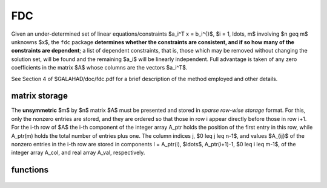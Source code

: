 FDC
===

.. module:: galahad.fdc

Given an under-determined set of linear equations/constraints $a_i^T x =
b_i^{}$, $i = 1, \ldots, m$ involving $n \geq m$ unknowns $x$, the ``fdc``
package **determines whether the constraints are consistent, and if
so how many of the constraints are dependent**; a list of dependent
constraints, that is, those which may be removed without changing the
solution set, will be found and the remaining $a_i$ will be linearly
independent.  Full advantage is taken of any zero coefficients in the
matrix $A$ whose columns are the vectors $a_i^T$.

See Section 4 of $GALAHAD/doc/fdc.pdf for a brief description of the
method employed and other details.

matrix storage
--------------

The **unsymmetric** $m$ by $n$ matrix $A$ must be presented
and stored in *sparse row-wise storage* format.
For this, only the nonzero entries are stored, and they are
ordered so that those in row i appear directly before those
in row i+1. For the i-th row of $A$ the i-th component of the
integer array A_ptr holds the position of the first entry in this row,
while A_ptr(m) holds the total number of entries plus one.
The column indices j, $0 \leq j \leq n-1$, and values
$A_{ij}$ of the  nonzero entries in the i-th row are stored in components
l = A_ptr(i), $\ldots$, A_ptr(i+1)-1,  $0 \leq i \leq m-1$,
of the integer array A_col, and real array A_val, respectively.

functions
---------

   .. function:: fdc.initialize()

      Set default option values and initialize private data

      **Returns:**

      options : dict
        dictionary containing default control options:
          error : int
             error and warning diagnostics occur on stream error.
          out : int
             general output occurs on stream out.
          print_level : int
             the level of output required is specified by print_level.
             Possible values are

             * **<=0**

               gives no output.

             * **1**

               a summary of the progress made.

             * **>=2**

               an ever increasing amount of debugging information.

          indmin : int
             initial estimate of integer workspace for sls (obsolete).
          valmin : int
             initial estimate of real workspace for sls (obsolete).
          pivot_tol : float
             the relative pivot tolerance (obsolete).
          zero_pivot : float
             the absolute pivot tolerance used (obsolete).
          max_infeas : float
             the largest permitted residual.
          use_sls : bool
             choose whether ``sls`` or ``uls`` is used to determine
             dependencies.
          scale : bool
             should the rows of A be scaled to have unit infinity norm
             or should no scaling be applied?
          space_critical : bool
             if space is critical, ensure allocated arrays are no
             bigger than needed.
          deallocate_error_fatal : bool
             exit if any deallocation fails.
          symmetric_linear_solver : str
             symmetric (indefinite) linear equation solver. 
             For current choices, see ``sls.initialize``.
          unsymmetric_linear_solver : str
             unsymmetric linear equation solver.
             For current choices, see ``uls.initialize``.
          prefix : str
            all output lines will be prefixed by the string contained
            in quotes within ``prefix``, e.g. 'word' (note the qutoes)
            will result in the prefix word.
          sls_control : dict
             control parameters for SLS (see ``sls.initialize``).
          uls_control : dict
             control parameters for ULS (see ``uls.initialize``).

   .. function:: fdc.find_dependent_rows(m, n, A_val, A_col, A_ptr, b, options=None)

      Find dependent rows of $A$ and, if any, check if $Ax = b$ is consistent.

      **Parameters:**

      m : int
          holds the number of constraints (rows of $A$).
      n : int
          holds the number of variables (columns of $A$).
      A_val : ndarray(A_ptr(m)-1)
          holds the values of the nonzeros of $A$ in the sparse co-ordinate
          storage scheme.
      A_col : ndarray(A_ptr(m)-1)
          holds the column indices of the nonzeros of $A$ in the sparse 
          co-ordinate  storage scheme.
      A_ptr : ndarray(m+1)
          holds the starting position of each row of $A$, as well as the 
          total number of entries plus one.
      b : ndarray(m)
          holds the values of the llinear term $b$ in the constraints.
      options : dict, optional
          dictionary of control options (see ``fdc.initialize``).

      **Returns:**

      m_depen : int
          holds the number of dependent constraints, if any.
      depen : ndarray(m)
          the first m_depen components hold the indices of the dependent
          comstraints.
      inform : dict
         dictionary containing output information:
          status : int
            return status.  Possible values are:

            * **0**

              The run was succesful.

            * **-1**

              An allocation error occurred. A message indicating the
              offending array is written on unit control['error'], and
              the returned allocation status and a string containing
              the name of the offending array are held in
              inform['alloc_status'] and inform['bad_alloc'] respectively.

            * **-2**

              A deallocation error occurred.  A message indicating the
              offending array is written on unit control['error'] and
              the returned allocation status and a string containing
              the name of the offending array are held in
              inform['alloc_status'] and inform['bad_alloc'] respectively.

            * **-3**

               The restriction n > 0 or m > 0 or requirement that type contains
               its relevant string 'dense', 'coordinate', 'sparse_by_rows',
               'diagonal', 'scaled_identity',  'identity', 'zero' or 'none' 
               has been violated.

            * **-5**

              The constraints appear to be inconsistent.

            * **-9**

              The analysis phase of the factorization failed; the return
              status from the factorization package is given by
              inform['factor_status'].

            * **-10**

              The factorization failed; the return status from the
              factorization package is given by inform['factor_status'].

            * **-11**

              The solution of a set of linear equations using factors
              from the factorization package failed; the return status
              from the factorization package is given by
              inform['factor_status'].

            * **-12**

              The analysis phase of an unsymmetric factorization failed; the 
              return status from the factorization package is given by
              inform['factor_status'].

            * **-13**

              An unsymmetric factorization failed; the return status from the
              factorization package is given by inform['factor_status'].

            * **-14**

              The solution of a set of linear equations using factors
              from an unsymmetric factorization package failed; the return
              status from the factorization package is given by
              inform['factor_status'].

            * **-16**

              The resuduals are large, the factorization may be unsatisfactory.

          alloc_status : int
             the status of the last attempted allocation/deallocation.
          bad_alloc : str
             the name of the array for which an allocation/deallocation
             error ocurred.
          factorization_status : int
             the return status from the factorization.
          factorization_integer : long
             the total integer workspace required for the factorization.
          factorization_real : long
             the total real workspace required for the factorization.
          non_negligible_pivot : float
             the smallest pivot which was not judged to be zero when
             detecting linear dependent constraints.
          time : dict
             dictionary containing timing information:
               total : float
                  the total CPU time spent in the package.
               analyse : float
                  the CPU time spent analysing the required matrices prior
                  to factorization.
               factorize : float
                  the CPU time spent factorizing the required matrices.
               clock_total : float
                  the total clock time spent in the package.
               clock_analyse : float
                  the clock time spent analysing the required matrices prior
                  to factorization.
               clock_factorize : float
                  the clock time spent factorizing the required matrices.
          sls_inform : dict
             inform parameters for SLS (see ``sls.information``).
          uls_inform : dict
             inform parameters for ULS (see ``uls.information``).

   .. function:: fdc.terminate()

     Deallocate all internal private storage.
